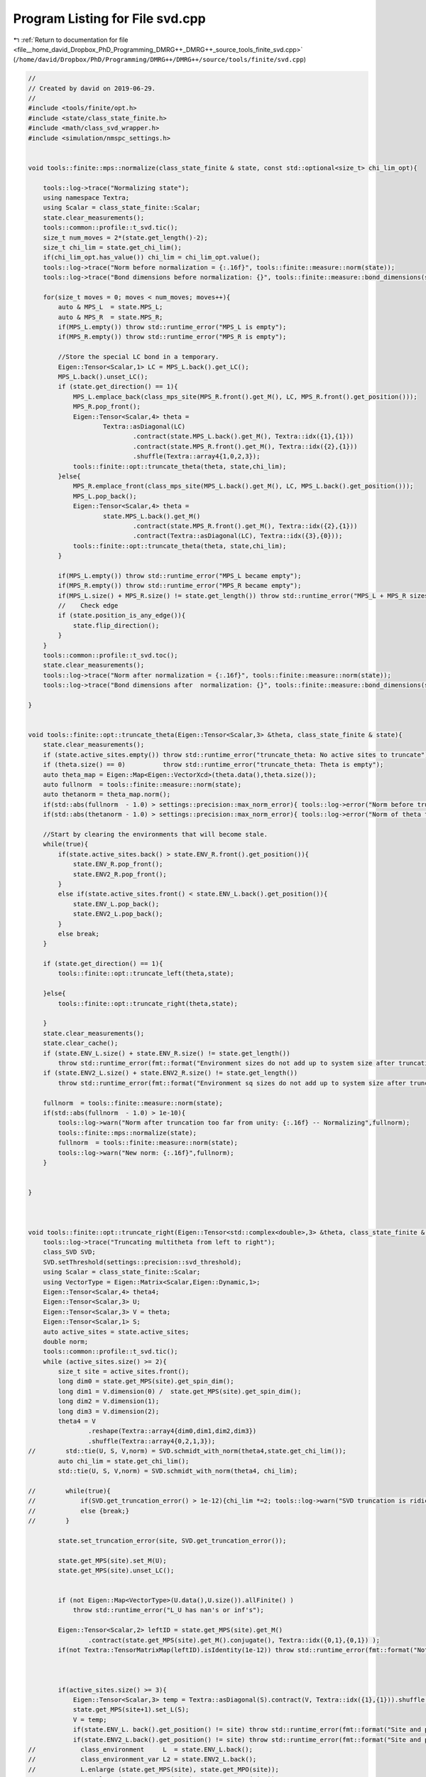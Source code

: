 
.. _program_listing_file__home_david_Dropbox_PhD_Programming_DMRG++_DMRG++_source_tools_finite_svd.cpp:

Program Listing for File svd.cpp
================================

|exhale_lsh| :ref:`Return to documentation for file <file__home_david_Dropbox_PhD_Programming_DMRG++_DMRG++_source_tools_finite_svd.cpp>` (``/home/david/Dropbox/PhD/Programming/DMRG++/DMRG++/source/tools/finite/svd.cpp``)

.. |exhale_lsh| unicode:: U+021B0 .. UPWARDS ARROW WITH TIP LEFTWARDS

.. code-block:: cpp

   //
   // Created by david on 2019-06-29.
   //
   #include <tools/finite/opt.h>
   #include <state/class_state_finite.h>
   #include <math/class_svd_wrapper.h>
   #include <simulation/nmspc_settings.h>
   
   
   void tools::finite::mps::normalize(class_state_finite & state, const std::optional<size_t> chi_lim_opt){
   
       tools::log->trace("Normalizing state");
       using namespace Textra;
       using Scalar = class_state_finite::Scalar;
       state.clear_measurements();
       tools::common::profile::t_svd.tic();
       size_t num_moves = 2*(state.get_length()-2);
       size_t chi_lim = state.get_chi_lim();
       if(chi_lim_opt.has_value()) chi_lim = chi_lim_opt.value();
       tools::log->trace("Norm before normalization = {:.16f}", tools::finite::measure::norm(state));
       tools::log->trace("Bond dimensions before normalization: {}", tools::finite::measure::bond_dimensions(state));
   
       for(size_t moves = 0; moves < num_moves; moves++){
           auto & MPS_L  = state.MPS_L;
           auto & MPS_R  = state.MPS_R;
           if(MPS_L.empty()) throw std::runtime_error("MPS_L is empty");
           if(MPS_R.empty()) throw std::runtime_error("MPS_R is empty");
   
           //Store the special LC bond in a temporary.
           Eigen::Tensor<Scalar,1> LC = MPS_L.back().get_LC();
           MPS_L.back().unset_LC();
           if (state.get_direction() == 1){
               MPS_L.emplace_back(class_mps_site(MPS_R.front().get_M(), LC, MPS_R.front().get_position()));
               MPS_R.pop_front();
               Eigen::Tensor<Scalar,4> theta =
                       Textra::asDiagonal(LC)
                               .contract(state.MPS_L.back().get_M(), Textra::idx({1},{1}))
                               .contract(state.MPS_R.front().get_M(), Textra::idx({2},{1}))
                               .shuffle(Textra::array4{1,0,2,3});
               tools::finite::opt::truncate_theta(theta, state,chi_lim);
           }else{
               MPS_R.emplace_front(class_mps_site(MPS_L.back().get_M(), LC, MPS_L.back().get_position()));
               MPS_L.pop_back();
               Eigen::Tensor<Scalar,4> theta =
                       state.MPS_L.back().get_M()
                               .contract(state.MPS_R.front().get_M(), Textra::idx({2},{1}))
                               .contract(Textra::asDiagonal(LC), Textra::idx({3},{0}));
               tools::finite::opt::truncate_theta(theta, state,chi_lim);
           }
   
           if(MPS_L.empty()) throw std::runtime_error("MPS_L became empty");
           if(MPS_R.empty()) throw std::runtime_error("MPS_R became empty");
           if(MPS_L.size() + MPS_R.size() != state.get_length()) throw std::runtime_error("MPS_L + MPS_R sizes do not add up to chain length anymore");
           //    Check edge
           if (state.position_is_any_edge()){
               state.flip_direction();
           }
       }
       tools::common::profile::t_svd.toc();
       state.clear_measurements();
       tools::log->trace("Norm after normalization = {:.16f}", tools::finite::measure::norm(state));
       tools::log->trace("Bond dimensions after  normalization: {}", tools::finite::measure::bond_dimensions(state));
   
   }
   
   
   void tools::finite::opt::truncate_theta(Eigen::Tensor<Scalar,3> &theta, class_state_finite & state){
       state.clear_measurements();
       if (state.active_sites.empty()) throw std::runtime_error("truncate_theta: No active sites to truncate");
       if (theta.size() == 0)          throw std::runtime_error("truncate_theta: Theta is empty");
       auto theta_map = Eigen::Map<Eigen::VectorXcd>(theta.data(),theta.size());
       auto fullnorm  = tools::finite::measure::norm(state);
       auto thetanorm = theta_map.norm();
       if(std::abs(fullnorm  - 1.0) > settings::precision::max_norm_error){ tools::log->error("Norm before truncation too far from unity: {:.16f}", fullnorm);}
       if(std::abs(thetanorm - 1.0) > settings::precision::max_norm_error){ tools::log->error("Norm of theta too far from unity: {:.16f}", thetanorm); theta_map.normalize();}
   
       //Start by clearing the environments that will become stale.
       while(true){
           if(state.active_sites.back() > state.ENV_R.front().get_position()){
               state.ENV_R.pop_front();
               state.ENV2_R.pop_front();
           }
           else if(state.active_sites.front() < state.ENV_L.back().get_position()){
               state.ENV_L.pop_back();
               state.ENV2_L.pop_back();
           }
           else break;
       }
   
       if (state.get_direction() == 1){
           tools::finite::opt::truncate_left(theta,state);
   
       }else{
           tools::finite::opt::truncate_right(theta,state);
   
       }
       state.clear_measurements();
       state.clear_cache();
       if (state.ENV_L.size() + state.ENV_R.size() != state.get_length())
           throw std::runtime_error(fmt::format("Environment sizes do not add up to system size after truncation: {} + {} != {}", state.ENV_L.size() , state.ENV_R.size(), state.get_length()));
       if (state.ENV2_L.size() + state.ENV2_R.size() != state.get_length())
           throw std::runtime_error(fmt::format("Environment sq sizes do not add up to system size after truncation: {} + {} != {}", state.ENV2_L.size() , state.ENV2_R.size(), state.get_length()));
   
       fullnorm  = tools::finite::measure::norm(state);
       if(std::abs(fullnorm  - 1.0) > 1e-10){
           tools::log->warn("Norm after truncation too far from unity: {:.16f} -- Normalizing",fullnorm);
           tools::finite::mps::normalize(state);
           fullnorm  = tools::finite::measure::norm(state);
           tools::log->warn("New norm: {:.16f}",fullnorm);
       }
   
   
   }
   
   
   
   void tools::finite::opt::truncate_right(Eigen::Tensor<std::complex<double>,3> &theta, class_state_finite & state){
       tools::log->trace("Truncating multitheta from left to right");
       class_SVD SVD;
       SVD.setThreshold(settings::precision::svd_threshold);
       using Scalar = class_state_finite::Scalar;
       using VectorType = Eigen::Matrix<Scalar,Eigen::Dynamic,1>;
       Eigen::Tensor<Scalar,4> theta4;
       Eigen::Tensor<Scalar,3> U;
       Eigen::Tensor<Scalar,3> V = theta;
       Eigen::Tensor<Scalar,1> S;
       auto active_sites = state.active_sites;
       double norm;
       tools::common::profile::t_svd.tic();
       while (active_sites.size() >= 2){
           size_t site = active_sites.front();
           long dim0 = state.get_MPS(site).get_spin_dim();
           long dim1 = V.dimension(0) /  state.get_MPS(site).get_spin_dim();
           long dim2 = V.dimension(1);
           long dim3 = V.dimension(2);
           theta4 = V
                   .reshape(Textra::array4{dim0,dim1,dim2,dim3})
                   .shuffle(Textra::array4{0,2,1,3});
   //        std::tie(U, S, V,norm) = SVD.schmidt_with_norm(theta4,state.get_chi_lim());
           auto chi_lim = state.get_chi_lim();
           std::tie(U, S, V,norm) = SVD.schmidt_with_norm(theta4, chi_lim);
   
   //        while(true){
   //            if(SVD.get_truncation_error() > 1e-12){chi_lim *=2; tools::log->warn("SVD truncation is ridiculous: {} chi_lim -> {}", SVD.get_truncation_error(), chi_lim);}
   //            else {break;}
   //        }
   
           state.set_truncation_error(site, SVD.get_truncation_error());
   
           state.get_MPS(site).set_M(U);
           state.get_MPS(site).unset_LC();
   
   
           if (not Eigen::Map<VectorType>(U.data(),U.size()).allFinite() )
               throw std::runtime_error("L_U has nan's or inf's");
   
           Eigen::Tensor<Scalar,2> leftID = state.get_MPS(site).get_M()
                   .contract(state.get_MPS(site).get_M().conjugate(), Textra::idx({0,1},{0,1}) );
           if(not Textra::TensorMatrixMap(leftID).isIdentity(1e-12)) throw std::runtime_error(fmt::format("Not left normalized at site {} with threshold 1e-12.", site));
   
   
   
           if(active_sites.size() >= 3){
               Eigen::Tensor<Scalar,3> temp = Textra::asDiagonal(S).contract(V, Textra::idx({1},{1})).shuffle(Textra::array3{1,0,2});
               state.get_MPS(site+1).set_L(S);
               V = temp;
               if(state.ENV_L. back().get_position() != site) throw std::runtime_error(fmt::format("Site and postion mismatch in ENV_L while truncating  left to right {} != {}",state.ENV_L. front().get_position() , site));
               if(state.ENV2_L.back().get_position() != site) throw std::runtime_error(fmt::format("Site and postion mismatch in ENV2_L while truncating  left to right{} != {}",state.ENV2_L.front().get_position() , site));
   //            class_environment     L  = state.ENV_L.back();
   //            class_environment_var L2 = state.ENV2_L.back();
   //            L.enlarge (state.get_MPS(site), state.get_MPO(site));
   //            L2.enlarge(state.get_MPS(site), state.get_MPO(site));
               state.ENV_L .emplace_back(state.ENV_L .back().enlarge(state.get_MPS(site), state.get_MPO(site)));
               state.ENV2_L.emplace_back(state.ENV2_L.back().enlarge(state.get_MPS(site), state.get_MPO(site)));
           } else{
               //Always set LC on the last "A" matrix
               state.get_MPS(site).set_LC(S);
           }
           tools::log->trace("Site {:2} log₁₀ trunc: {:12.8f} χlim: {:4} χ: {:4}", site, std::log10(state.get_truncation_error(site)),state.get_chi_lim(), state.get_MPS(site).get_chiR());
           active_sites.pop_front();
       }
   
   
       size_t site = active_sites.front();
   //    Eigen::Tensor<Scalar,3> V_L = V.contract(Textra::asDiagonalInversed(state.get_L(site+1)), Textra::idx({2},{0}));
   //    state.get_G(site) = V_L;
       state.get_MPS(site).set_M(V);
   
       if (not Eigen::Map<Eigen::Matrix<Scalar,Eigen::Dynamic,1 >>(V.data(),V.size()).allFinite() )
           throw std::runtime_error("V_L has nan's or inf's");
   
   
       Eigen::Tensor<Scalar,2> rightID = state.get_MPS(site).get_M()
               .contract(state.get_MPS(site).get_M().conjugate(), Textra::idx({0,2},{0,2}) );
       if(not Textra::TensorMatrixMap(rightID).isIdentity(1e-12)) {
           std::cout << "L site   : \n" << state.get_MPS(site).get_L() << std::endl;
           std::cout << "L site+1 : \n" << state.get_MPS(site+1).get_L() << std::endl;
   
           std::cout << "rightID: \n" << rightID << std::endl;
           throw std::runtime_error(fmt::format("Not right normalized at site {} with threshold 1e-12", site));
       }
       tools::log->trace("Site {:2} log₁₀ trunc: {:12.8f} χlim: {:4} χ: {:4}", site, std::log10(state.get_truncation_error(site)),state.get_chi_lim(), state.get_MPS(site).get_chiR());
       tools::common::profile::t_svd.toc();
   
   
   }
   
   
   void tools::finite::opt::truncate_left(Eigen::Tensor<std::complex<double>,3> &theta, class_state_finite & state){
       tools::log->trace("Truncating multitheta from right to left");
       class_SVD SVD;
       SVD.setThreshold(settings::precision::svd_threshold);
       using Scalar = class_state_finite::Scalar;
       using VectorType = Eigen::Matrix<Scalar,Eigen::Dynamic,1>;
       Eigen::Tensor<Scalar,4> theta4;
       Eigen::Tensor<Scalar,3> U = theta;
       Eigen::Tensor<Scalar,3> V;
       Eigen::Tensor<Scalar,1> S;
       auto reverse_active_sites = state.active_sites;
       std::reverse(reverse_active_sites.begin(),reverse_active_sites.end());
       double norm;
       tools::common::profile::t_svd.tic();
       while (reverse_active_sites.size() >= 2){
           size_t site = reverse_active_sites.front();
           long dim0 = U.dimension(0) /  state.get_MPS(site).get_spin_dim();
           long dim1 = state.get_MPS(site).get_spin_dim();
           long dim2 = U.dimension(1);
           long dim3 = U.dimension(2);
           theta4 = U
                   .reshape(Textra::array4{dim0,dim1,dim2,dim3})
                   .shuffle(Textra::array4{0,2,1,3});
           try {
               auto chi_lim = state.get_chi_lim();
   //            std::tie(U,S,V,norm) = SVD.schmidt_with_norm(theta4, state.get_chi_lim());
               std::tie(U, S, V,norm) = SVD.schmidt_with_norm(theta4, chi_lim);
   
   //            while(true){
   //                if(SVD.get_truncation_error() > 1e-12){chi_lim *=2; tools::log->warn("SVD truncation is ridiculous: {} chi_lim -> {}", SVD.get_truncation_error(), chi_lim);}
   //                else {break;}
   //            }
           }
           catch(std::exception &ex){
               std::cerr << "U :\n" << U << std::endl;
               std::cerr << "S :\n" << S << std::endl;
               std::cerr << "V :\n" << V << std::endl;
               std::cerr << "theta4:\n" << theta4 << std::endl;
               throw std::runtime_error(fmt::format("Truncation failed at site {}: {}", site, ex.what()));
           }
   
   
           state.set_truncation_error(site-1,SVD.get_truncation_error());
           state.get_MPS(site).set_M(V);
           state.get_MPS(site).unset_LC();
   
   
   
           if(reverse_active_sites.size() >= 3){
               Eigen::Tensor<Scalar,3> temp =  U.contract(Textra::asDiagonal(S), Textra::idx({2},{0}));
               U = temp;
               state.get_MPS(site-1).set_L(S);
   
               if(state.ENV_R. front().get_position() != site) throw std::runtime_error(fmt::format("Site and postion mismatch in ENV_R while truncating right to left {} != {}", state.ENV_R. front().get_position() , site));
               if(state.ENV2_R.front().get_position() != site) throw std::runtime_error(fmt::format("Site and postion mismatch in ENV2_R while truncating right to left {} != {}",state.ENV2_R.front().get_position() , site));
   //            class_environment     R  = state.ENV_R.front();
   //            class_environment_var R2 = state.ENV2_R.front();
   //            R.enlarge (state.get_MPS(site), state.get_MPO(site));
   //            R2.enlarge(state.get_MPS(site), state.get_MPO(site));
               state.ENV_R .emplace_front(state.ENV_R .front().enlarge(state.get_MPS(site), state.get_MPO(site)));
               state.ENV2_R.emplace_front(state.ENV2_R.front().enlarge(state.get_MPS(site), state.get_MPO(site)));
   
           }else{
               state.get_MPS(site-1).set_LC(S);
           }
           tools::log->trace("Site {:2} log₁₀ trunc: {:12.8f} χlim: {:4} χ: {:4}", site, std::log10(state.get_truncation_error(site)),state.get_chi_lim(), state.get_MPS(site).get_chiR());
           reverse_active_sites.pop_front();
   
           if (not Eigen::Map<VectorType>(V.data(),V.size()).allFinite() )
               throw std::runtime_error("V_L has nan's or inf's");
   
           Eigen::Tensor<Scalar,2> rightID = state.get_MPS(site).get_M()
                   .contract(state.get_MPS(site).get_M().conjugate(), Textra::idx({0,2},{0,2}) );
           if(not Textra::TensorMatrixMap(rightID).isIdentity(1e-12)) throw std::runtime_error(fmt::format("Not right normalized at site {} with threshold 1e-12", site));
   
       }
       size_t site = reverse_active_sites.front();
   //    Eigen::Tensor<Scalar,3> L_U = Textra::asDiagonalInversed(state.get_L(site)).contract(U,Textra::idx({1},{1})).shuffle(Textra::array3{1,0,2});
   //    state.get_G(site) = L_U;
       state.get_MPS(site).set_M(U);
       if (not Eigen::Map<Eigen::Matrix<Scalar,Eigen::Dynamic,1 >>(U.data(),U.size()).allFinite() )
           throw std::runtime_error("L_U has nan's or inf's");
   
       Eigen::Tensor<Scalar,2> leftID = state.get_MPS(site).get_M_bare()
               .contract(state.get_MPS(site).get_M_bare().conjugate(), Textra::idx({0,1},{0,1}) );
       if(not Textra::TensorMatrixMap(leftID).isIdentity(1e-12)) throw std::runtime_error(fmt::format("Not left normalized at site {} with threshold 1e-12", site));
       tools::log->trace("Site {:2} log₁₀ trunc: {:12.8f} χlim: {:4} χ: {:4}", site, std::log10(state.get_truncation_error(site)),state.get_chi_lim(), state.get_MPS(site).get_chiR());
       tools::common::profile::t_svd.toc();
   
   }
   
   
   void tools::finite::opt::truncate_theta(Eigen::Tensor<std::complex<double>,4> &theta, class_state_finite & state,const std::optional<size_t> chi_lim_opt) {
       tools::common::profile::t_svd.tic();
       class_SVD SVD;
       SVD.setThreshold(settings::precision::svd_threshold);
       size_t chi_lim = state.get_chi_lim();
       if(chi_lim_opt.has_value())  chi_lim = chi_lim_opt.value();
       auto[U, S, V] = SVD.schmidt(theta, chi_lim);
       state.set_truncation_error(SVD.get_truncation_error());
       state.MPS_L.back().set_M(U);
       state.MPS_L.back().set_LC(S);
       state.MPS_R.front().set_M(V);
   
   //    while(true){
   //        if(SVD.get_truncation_error() > 1e-12){chi_lim *=2; tools::log->warn("SVD truncation is ridiculous: {} chi_lim -> {}", SVD.get_truncation_error(), chi_lim);}
   //        else {
   //
   //            break;
   //        }
   //    }
   
       state.clear_measurements();
       tools::common::profile::t_svd.toc();
   }
   
   
   
   int tools::finite::mps::move_center_point(class_state_finite & state){
       //Take current MPS and generate an Lblock one larger and store it in list for later loading
   //    std::cout << "Current state -- Direction: " << direction << std::endl;
   //    std::cout << "HA: " << state.HA->get_position() << " MPO_L back : " << MPO_L.back()->get_position() << std::endl;
   //    std::cout << "HB: " << state.HB->get_position() << " MPO_R front: " << MPO_R.front()->get_position() << std::endl;
   //
   
       auto & MPS_L  = state.MPS_L;
       auto & MPS_R  = state.MPS_R;
       auto & MPO_L  = state.MPO_L;
       auto & MPO_R  = state.MPO_R;
       auto & ENV_L  = state.ENV_L;
       auto & ENV_R  = state.ENV_R;
       auto & ENV2_L = state.ENV2_L;
       auto & ENV2_R = state.ENV2_R;
       if(ENV_L.empty()) throw std::runtime_error("ENVL is empty");
       if(ENV_R.empty()) throw std::runtime_error("ENVR is empty");
       if(MPS_L.empty()) throw std::runtime_error("MPSL is empty");
       if(MPS_R.empty()) throw std::runtime_error("MPSR is empty");
       if(MPS_L.back().get_position()  != ENV_L.back().get_position())  throw std::runtime_error("MPSL and ENVL have mismatching positions");
       if(MPS_R.front().get_position() != ENV_R.front().get_position()) throw std::runtime_error("MPSR and ENVR have mismatching positions");
       if(ENV_L.size() + ENV_R.size() != state.get_length()) throw std::runtime_error("ENVL + ENVR sizes do not add up to chain length");
       if(MPS_L.size() + MPS_R.size() != state.get_length()) throw std::runtime_error("MPSL + MPSR sizes do not add up to chain length");
       assert(ENV_L.size() + ENV_R.size() == state.get_length());
       assert(ENV_L.back().sites + ENV_R.front().sites == state.get_length() - 2);
       //Store the special LC bond in a temporary.
       Eigen::Tensor<Scalar,1> LC = MPS_L.back().get_LC();
       MPS_L.back().unset_LC();
   
       if (state.get_direction() == 1){
   //        class_environment     L  = ENV_L.back();
   //        class_environment_var L2 = ENV2_L.back();
   //        ENV_L .back().enlarge(MPS_L.back(), MPO_L.back());
   //        ENV2_L.back().enlarge(MPS_L.back(), MPO_L.back());
           ENV_L .emplace_back(ENV_L .back().enlarge(MPS_L.back(), *MPO_L.back()));
           ENV2_L.emplace_back(ENV2_L.back().enlarge(MPS_L.back(), *MPO_L.back()));
           MPS_L.emplace_back(class_mps_site(MPS_R.front().get_M(), LC, MPS_R.front().get_position()));
           MPO_L.emplace_back(MPO_R.front()->clone());
           MPS_R.pop_front();
           MPO_R.pop_front();
           ENV_R.pop_front();
           ENV2_R.pop_front();
           Eigen::Tensor<Scalar,4> theta =
                   Textra::asDiagonal(LC)
                   .contract(state.MPS_L.back().get_M(), Textra::idx({1},{1}))
                   .contract(state.MPS_R.front().get_M(), Textra::idx({2},{1}))
                   .shuffle(Textra::array4{1,0,2,3});
           tools::finite::opt::truncate_theta(theta,state);
       }else{
   
   //        class_environment     R  = ENV_R.front();
   //        class_environment_var R2 = ENV2_R.front();
   //        R .enlarge(MPS_R.front(), MPO_R.front()->MPO());
   //        R2.enlarge(MPS_R.front(), MPO_R.front()->MPO());
           ENV_R .emplace_front(ENV_R .front().enlarge(MPS_R.front(), *MPO_R.front()));
           ENV2_R.emplace_front(ENV2_R.front().enlarge(MPS_R.front(), *MPO_R.front()));
           MPS_R.emplace_front(class_mps_site(MPS_L.back().get_M(), LC, MPS_L.back().get_position()));
           MPO_R.emplace_front(MPO_L.back()->clone());
           MPS_L.pop_back();
           MPO_L.pop_back();
           ENV_L.pop_back();
           ENV2_L.pop_back();
           Eigen::Tensor<Scalar,4> theta =
                   state.MPS_L.back().get_M()
                   .contract(state.MPS_R.front().get_M(), Textra::idx({2},{1}))
                   .contract(Textra::asDiagonal(LC), Textra::idx({3},{0}));
           tools::finite::opt::truncate_theta(theta,state);
       }
   
       assert(MPO_L.size() + MPO_R.size() == state.get_length());
       if(ENV_L.empty()) throw std::runtime_error("ENVL became empty");
       if(ENV_R.empty()) throw std::runtime_error("ENVR became empty");
       if(MPS_L.empty()) throw std::runtime_error("MPSL became empty");
       if(MPS_R.empty()) throw std::runtime_error("MPSR became empty");
       if(MPS_L.back().get_position()  != ENV_L.back().get_position())  throw std::runtime_error("MPSL and ENVL got mismatching positions");
       if(MPS_R.front().get_position() != ENV_R.front().get_position()) throw std::runtime_error("MPSR and ENVR got mismatching positions");
       if(ENV_L.size() + ENV_R.size() != state.get_length()) throw std::runtime_error("ENVL + ENVR sizes do not add up to chain length anymore");
       if(MPS_L.size() + MPS_R.size() != state.get_length()) throw std::runtime_error("MPSL + MPSR sizes do not add up to chain length anymore");
       //    Check edge
       if (state.position_is_any_edge()){
           state.flip_direction();
           state.increment_sweeps();
       }
   
       state.increment_moves();
       state.clear_cache();
       state.clear_measurements();
       state.active_sites.clear();
   
       tools::finite::debug::check_integrity(state);
   
       return state.get_sweeps();
   }
